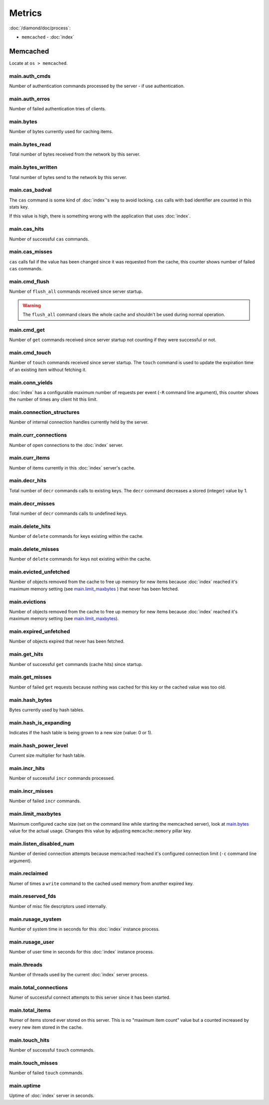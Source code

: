 Metrics
=======

:doc:`/diamond/doc/process`:

* ``memcached`` - :doc:`index`

Memcached
---------

Locate at ``os > memcached``.

main.auth_cmds
~~~~~~~~~~~~~~

Number of authentication commands processed by the server - if use
authentication.

main.auth_erros
~~~~~~~~~~~~~~~

Number of failed authentication tries of clients.

main.bytes
~~~~~~~~~~

Number of bytes currently used for caching items.

main.bytes_read
~~~~~~~~~~~~~~~

Total number of bytes received from the network by this server.

main.bytes_written
~~~~~~~~~~~~~~~~~~

Total number of bytes send to the network by this server.

main.cas_badval
~~~~~~~~~~~~~~~

The ``cas`` command is some kind of :doc:`index`\ 's way
to avoid locking. ``cas`` calls with bad identifier are counted in
this stats key.

If this value is high, there is something wrong with the application
that uses :doc:`index`.

main.cas_hits
~~~~~~~~~~~~~

Number of successful ``cas`` commands.

main.cas_misses
~~~~~~~~~~~~~~~

``cas`` calls fail if the value has been changed since it was
requested from the cache, this counter shows number of failed ``cas``
commands.

main.cmd_flush
~~~~~~~~~~~~~~

Number of ``flush_all`` commands received since server startup.

.. warning::

   The ``flush_all`` command clears the whole cache and shouldn't be
   used during normal operation.

main.cmd_get
~~~~~~~~~~~~

Number of ``get`` commands received since server startup not counting
if they were successful or not.

main.cmd_touch
~~~~~~~~~~~~~~

Number of ``touch`` commands received since server startup. The
``touch`` command is used to update the expiration time of an existing
item without fetching it.

main.conn_yields
~~~~~~~~~~~~~~~~

:doc:`index` has a configurable maximum number of requests per event (``-R``
command line argument), this counter shows the number of times any client hit
this limit.

main.connection_structures
~~~~~~~~~~~~~~~~~~~~~~~~~~

Number of internal connection handles currently held by the server.

main.curr_connections
~~~~~~~~~~~~~~~~~~~~~

Number of open connections to the :doc:`index` server.

main.curr_items
~~~~~~~~~~~~~~~

Number of items currently in this :doc:`index` server's cache.

main.decr_hits
~~~~~~~~~~~~~~

Total number of ``decr`` commands calls to existing keys. The ``decr``
command decreases a stored (integer) value by 1.

main.decr_misses
~~~~~~~~~~~~~~~~

Total number of ``decr`` commands calls to undefined keys.

main.delete_hits
~~~~~~~~~~~~~~~~

Number of ``delete`` commands for keys existing within the cache.

main.delete_misses
~~~~~~~~~~~~~~~~~~

Number of ``delete`` commands for keys not existing within the cache.

main.evicted_unfetched
~~~~~~~~~~~~~~~~~~~~~~

Number of objects removed from the cache to free up memory for new items because
:doc:`index` reached it's maximum memory setting (see
`main.limit_maxbytes`_ ) that never has been fetched.

main.evictions
~~~~~~~~~~~~~~

Number of objects removed from the cache to free up memory for new items because
:doc:`index` reached it's maximum memory setting (see
`main.limit_maxbytes`_).

main.expired_unfetched
~~~~~~~~~~~~~~~~~~~~~~

Number of objects expired that never has been fetched.

main.get_hits
~~~~~~~~~~~~~

Number of successful ``get`` commands (cache hits) since startup.

main.get_misses
~~~~~~~~~~~~~~~

Number of failed ``get`` requests because nothing was cached for this
key or the cached value was too old.

main.hash_bytes
~~~~~~~~~~~~~~~

Bytes currently used by hash tables.

main.hash_is_expanding
~~~~~~~~~~~~~~~~~~~~~~

Indicates if the hash table is being grown to a new size (value: 0 or 1).

main.hash_power_level
~~~~~~~~~~~~~~~~~~~~~

Current size multiplier for hash table.

main.incr_hits
~~~~~~~~~~~~~~

Number of successful ``incr`` commands processed.

main.incr_misses
~~~~~~~~~~~~~~~~

Number of failed ``incr`` commands.

main.limit_maxbytes
~~~~~~~~~~~~~~~~~~~

Maximum configured cache size (set on the command line while starting
the memcached server), look at `main.bytes`_ value for the actual
usage. Changes this value by adjusting ``memcache:memory`` pillar key.

main.listen_disabled_num
~~~~~~~~~~~~~~~~~~~~~~~~

Number of denied connection attempts because memcached reached it's
configured connection limit (``-c`` command line argument).

main.reclaimed
~~~~~~~~~~~~~~

Numer of times a ``write`` command to the cached used memory from
another expired key.

main.reserved_fds
~~~~~~~~~~~~~~~~~

Number of misc file descriptors used internally.

main.rusage_system
~~~~~~~~~~~~~~~~~~

Number of system time in seconds for this :doc:`index` instance
process.

main.rusage_user
~~~~~~~~~~~~~~~~

Number of user time in seconds for this :doc:`index` instance
process.

main.threads
~~~~~~~~~~~~

Number of threads used by the current :doc:`index` server process.

main.total_connections
~~~~~~~~~~~~~~~~~~~~~~

Numer of successful connect attempts to this server since it has been started.

main.total_items
~~~~~~~~~~~~~~~~

Numer of items stored ever stored on this server. This is no "maximum
item count" value but a counted increased by every new item stored in
the cache.

main.touch_hits
~~~~~~~~~~~~~~~

Number of successful ``touch`` commands.

main.touch_misses
~~~~~~~~~~~~~~~~~

Number of failed ``touch`` commands.

main.uptime
~~~~~~~~~~~

Uptime of :doc:`index` server in seconds.
